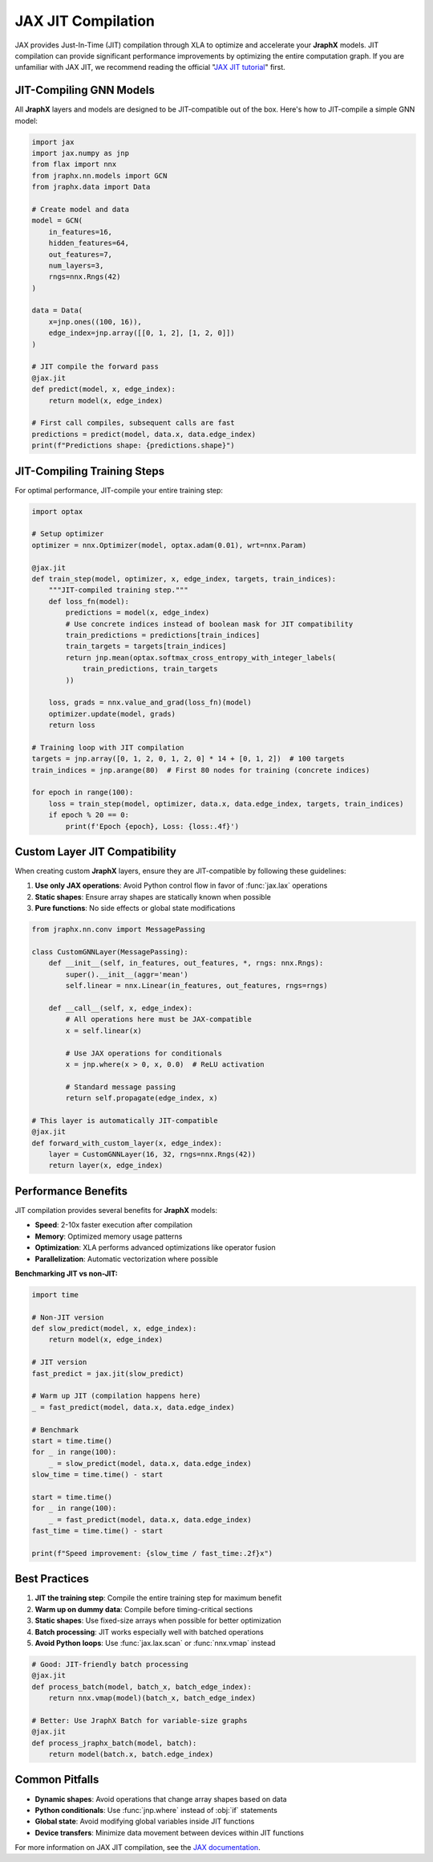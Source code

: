 JAX JIT Compilation
===================

JAX provides Just-In-Time (JIT) compilation through XLA to optimize and accelerate your **JraphX** models.
JIT compilation can provide significant performance improvements by optimizing the entire computation graph.
If you are unfamiliar with JAX JIT, we recommend reading the official "`JAX JIT tutorial <https://jax.readthedocs.io/en/latest/jax-101/02-jitting.html>`_" first.

JIT-Compiling GNN Models
------------------------

All **JraphX** layers and models are designed to be JIT-compatible out of the box.
Here's how to JIT-compile a simple GNN model:

.. code-block:: python

    import jax
    import jax.numpy as jnp
    from flax import nnx
    from jraphx.nn.models import GCN
    from jraphx.data import Data

    # Create model and data
    model = GCN(
        in_features=16,
        hidden_features=64,
        out_features=7,
        num_layers=3,
        rngs=nnx.Rngs(42)
    )

    data = Data(
        x=jnp.ones((100, 16)),
        edge_index=jnp.array([[0, 1, 2], [1, 2, 0]])
    )

    # JIT compile the forward pass
    @jax.jit
    def predict(model, x, edge_index):
        return model(x, edge_index)

    # First call compiles, subsequent calls are fast
    predictions = predict(model, data.x, data.edge_index)
    print(f"Predictions shape: {predictions.shape}")

JIT-Compiling Training Steps
----------------------------

For optimal performance, JIT-compile your entire training step:

.. code-block:: python

    import optax

    # Setup optimizer
    optimizer = nnx.Optimizer(model, optax.adam(0.01), wrt=nnx.Param)

    @jax.jit
    def train_step(model, optimizer, x, edge_index, targets, train_indices):
        """JIT-compiled training step."""
        def loss_fn(model):
            predictions = model(x, edge_index)
            # Use concrete indices instead of boolean mask for JIT compatibility
            train_predictions = predictions[train_indices]
            train_targets = targets[train_indices]
            return jnp.mean(optax.softmax_cross_entropy_with_integer_labels(
                train_predictions, train_targets
            ))

        loss, grads = nnx.value_and_grad(loss_fn)(model)
        optimizer.update(model, grads)
        return loss

    # Training loop with JIT compilation
    targets = jnp.array([0, 1, 2, 0, 1, 2, 0] * 14 + [0, 1, 2])  # 100 targets
    train_indices = jnp.arange(80)  # First 80 nodes for training (concrete indices)

    for epoch in range(100):
        loss = train_step(model, optimizer, data.x, data.edge_index, targets, train_indices)
        if epoch % 20 == 0:
            print(f'Epoch {epoch}, Loss: {loss:.4f}')

Custom Layer JIT Compatibility
------------------------------

When creating custom **JraphX** layers, ensure they are JIT-compatible by following these guidelines:

1. **Use only JAX operations**: Avoid Python control flow in favor of :func:`jax.lax` operations
2. **Static shapes**: Ensure array shapes are statically known when possible
3. **Pure functions**: No side effects or global state modifications

.. code-block:: python

    from jraphx.nn.conv import MessagePassing

    class CustomGNNLayer(MessagePassing):
        def __init__(self, in_features, out_features, *, rngs: nnx.Rngs):
            super().__init__(aggr='mean')
            self.linear = nnx.Linear(in_features, out_features, rngs=rngs)

        def __call__(self, x, edge_index):
            # All operations here must be JAX-compatible
            x = self.linear(x)

            # Use JAX operations for conditionals
            x = jnp.where(x > 0, x, 0.0)  # ReLU activation

            # Standard message passing
            return self.propagate(edge_index, x)

    # This layer is automatically JIT-compatible
    @jax.jit
    def forward_with_custom_layer(x, edge_index):
        layer = CustomGNNLayer(16, 32, rngs=nnx.Rngs(42))
        return layer(x, edge_index)

Performance Benefits
--------------------

JIT compilation provides several benefits for **JraphX** models:

- **Speed**: 2-10x faster execution after compilation
- **Memory**: Optimized memory usage patterns
- **Optimization**: XLA performs advanced optimizations like operator fusion
- **Parallelization**: Automatic vectorization where possible

**Benchmarking JIT vs non-JIT:**

.. code-block:: python

    import time

    # Non-JIT version
    def slow_predict(model, x, edge_index):
        return model(x, edge_index)

    # JIT version
    fast_predict = jax.jit(slow_predict)

    # Warm up JIT (compilation happens here)
    _ = fast_predict(model, data.x, data.edge_index)

    # Benchmark
    start = time.time()
    for _ in range(100):
        _ = slow_predict(model, data.x, data.edge_index)
    slow_time = time.time() - start

    start = time.time()
    for _ in range(100):
        _ = fast_predict(model, data.x, data.edge_index)
    fast_time = time.time() - start

    print(f"Speed improvement: {slow_time / fast_time:.2f}x")

Best Practices
--------------

1. **JIT the training step**: Compile the entire training step for maximum benefit
2. **Warm up on dummy data**: Compile before timing-critical sections
3. **Static shapes**: Use fixed-size arrays when possible for better optimization
4. **Batch processing**: JIT works especially well with batched operations
5. **Avoid Python loops**: Use :func:`jax.lax.scan` or :func:`nnx.vmap` instead

.. code-block:: python

    # Good: JIT-friendly batch processing
    @jax.jit
    def process_batch(model, batch_x, batch_edge_index):
        return nnx.vmap(model)(batch_x, batch_edge_index)

    # Better: Use JraphX Batch for variable-size graphs
    @jax.jit
    def process_jraphx_batch(model, batch):
        return model(batch.x, batch.edge_index)

Common Pitfalls
---------------

- **Dynamic shapes**: Avoid operations that change array shapes based on data
- **Python conditionals**: Use :func:`jnp.where` instead of :obj:`if` statements
- **Global state**: Avoid modifying global variables inside JIT functions
- **Device transfers**: Minimize data movement between devices within JIT functions

For more information on JAX JIT compilation, see the `JAX documentation <https://jax.readthedocs.io/en/latest/jax-101/02-jitting.html>`__.
